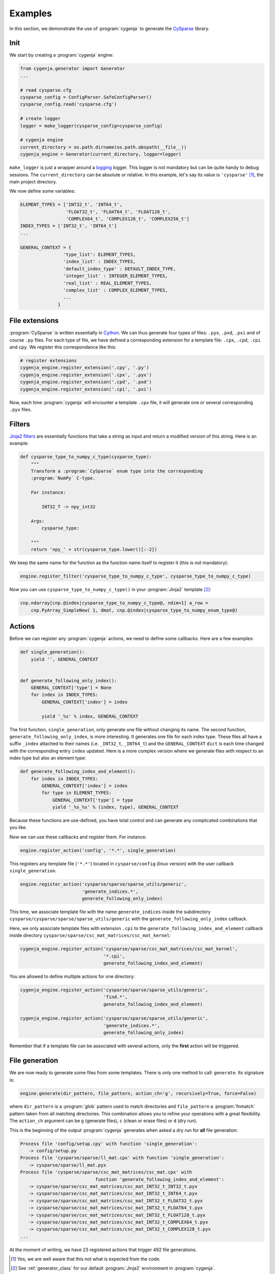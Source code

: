 ..  _cygenja_examples:

=========================================================
Examples
=========================================================

In this section, we demonstrate the use of :program:`cygenja` to generate the `CySparse <https://github.com/PythonOptimizers/cysparse>`_ library.

Init
-----

We start by creating a :program:`cygenja` engine:


..  code-block:: python

    from cygenja.generator import Generator
    ...
    
    # read cysparse.cfg
    cysparse_config = ConfigParser.SafeConfigParser()
    cysparse_config.read('cysparse.cfg')

    # create logger
    logger = make_logger(cysparse_config=cysparse_config)

    # cygenja engine
    current_directory = os.path.dirname(os.path.abspath(__file__))
    cygenja_engine = Generator(current_directory, logger=logger)

``make_logger`` is just a wrapper around a `logging <https://docs.python.org/2/library/logging.html>`_ logger. This logger is not mandatory but can be quite handy to debug sessions. 
The ``current_directory`` can be absolute or relative. In this example, let's say its value is ``'cysparse'`` [#footnote_absolute_dir_not_really]_, the main project directory.

We now define some variables:

..  code-block:: python

    ELEMENT_TYPES = ['INT32_t', 'INT64_t', 
                     'FLOAT32_t', 'FLOAT64_t', 'FLOAT128_t', 
                     'COMPLEX64_t', 'COMPLEX128_t', 'COMPLEX256_t']
    INDEX_TYPES = ['INT32_t', 'INT64_t']
    ...
        
    GENERAL_CONTEXT = {
                    'type_list': ELEMENT_TYPES,
                    'index_list' : INDEX_TYPES,
                    'default_index_type' : DEFAULT_INDEX_TYPE,
                    'integer_list' : INTEGER_ELEMENT_TYPES,
                    'real_list' : REAL_ELEMENT_TYPES,
                    'complex_list' : COMPLEX_ELEMENT_TYPES,
                    ...                   
                  }



File extensions
-----------------

:program:`CySparse` is written essentially in `Cython <http://cython.org/>`_. We can thus generate four types of files: ``.pyx``, ``.pxd``, ``.pxi`` and of course ``.py`` files. For each type of file, we have defined
a corresponding extension for a template file: ``.cpx``, ``.cpd``, ``.cpi`` and ``cpy``. We register this correspondance like this:

..  code-block:: python

    # register extensions
    cygenja_engine.register_extension('.cpy', '.py')
    cygenja_engine.register_extension('.cpx', '.pyx')
    cygenja_engine.register_extension('.cpd', '.pxd')
    cygenja_engine.register_extension('.cpi', '.pxi')

Now, each time :program:`cygenja` will encounter a template ``.cpx`` file, it will generate one or several corresponding ``.pyx`` files.

Filters
---------

`Jinja2 filters <http://jinja.pocoo.org/docs/dev/templates/#filters>`_ are essentially functions that take a string as input and return a modified version of this string. Here is an example:

..  code-block:: python

    def cysparse_type_to_numpy_c_type(cysparse_type):
        """
        Transform a :program:`CySparse` enum type into the corresponding 
        :program:`NumPy` C-type.

        For instance:

            INT32_T -> npy_int32

        Args:
            cysparse_type:

        """
        return 'npy_' + str(cysparse_type.lower()[:-2])
        
We keep the same name for the function as the function name itself to register it (this is not mandatory):

..  code-block:: python

    engine.register_filter('cysparse_type_to_numpy_c_type', cysparse_type_to_numpy_c_type)
    
Now you can use ``cysparse_type_to_numpy_c_type()`` in your :program:`Jinja2` template [#footnote_our_jinja2_env]_:

..  code-block:: jinja

    cnp.ndarray[cnp.@index|cysparse_type_to_numpy_c_type@, ndim=1] a_row = 
        cnp.PyArray_SimpleNew( 1, dmat, cnp.@index|cysparse_type_to_numpy_enum_type@)   
        
Actions
---------

Before we can register any :program:`cygenja` actions, we need to define some callbacks. Here are a few examples:

..  code-block:: python

    def single_generation():
        yield '', GENERAL_CONTEXT


    def generate_following_only_index():
        GENERAL_CONTEXT['type'] = None
        for index in INDEX_TYPES:
            GENERAL_CONTEXT['index'] = index

            yield '_%s' % index, GENERAL_CONTEXT

The first function, ``single_generation``, only generate one file without changing its name. The second function, ``generate_following_only_index``, is more interesting. It generates one file for each index type. These files 
all have a suffix ``_index`` attached to their names (i.e. ``_INT32_t``, ``_INT64_t``) and the ``GENERAL_CONTEXT`` ``dict`` is each time changed with the corresponding entry ``index`` updated. Here is a more complex version where we generate files with 
respect to an index type but also an element type:

..  code-block:: python

    def generate_following_index_and_element():
        for index in INDEX_TYPES:
            GENERAL_CONTEXT['index'] = index
            for type in ELEMENT_TYPES:
                GENERAL_CONTEXT['type'] = type
                yield '_%s_%s' % (index, type), GENERAL_CONTEXT

Because these functions are use-defined, you have total control and can generate any complicated combinations that you like.

Now we can use these callbacks and register them. For instance:

..  code-block:: python

    engine.register_action('config', '*.*', single_generation)
    
This registers any template file (``'*.*'``) located in ``cysparse/config`` (linux version) with the user callback ``single_generation``.

..  code-block:: python

    engine.register_action('cysparse/sparse/sparse_utils/generic', 
                           'generate_indices.*', 
                           generate_following_only_index)

This time, we associate template file with the name ``generate_indices`` inside the subdirectory ``cysparse/cysparse/sparse/sparse_utils/generic``  
with the ``generate_following_only_index`` callback.

Here, we only associate template files with extension ``.cpi`` to the ``generate_following_index_and_element`` callback inside directory ``cysparse/sparse/csc_mat_matrices/csc_mat_kernel``:

..  code-block:: python

    cygenja_engine.register_action('cysparse/sparse/csc_mat_matrices/csc_mat_kernel', 
                                   '*.cpi', 
                                   generate_following_index_and_element)  

You are allowed to define multiple actions for one directory:

..  code-block:: python

    cygenja_engine.register_action('cysparse/sparse/sparse_utils/generic', 
                                   'find.*', 
                                   generate_following_index_and_element)
                                   
    cygenja_engine.register_action('cysparse/sparse/sparse_utils/generic', 
                                   'generate_indices.*', 
                                   generate_following_only_index)

Remember that if a template file can be associated with several actions, only the **first** action will be triggered.

File generation
------------------

We are now ready to generate some files from some templates. There is only one method to call: ``generate``. Its signature is:

..  code-block:: python

    engine.generate(dir_pattern, file_pattern, action_ch='g', recursively=True, force=False)

where ``dir_pattern`` is a :program:`glob` pattern used to match directories and ``file_pattern`` a :program:`fnmatch` pattern taken from all matching directories. This combination allows you to refine your operations with 
a great flexibility. The ``action_ch`` argument can be ``g`` (generate files), ``c`` (clean or erase files) or ``d`` (dry run).

This is the beginning of the output :program:`cygenja` generates when asked a dry run for **all** file generation:

..  code-block:: bash

    Process file 'config/setup.cpy' with function 'single_generation':
       -> config/setup.py
    Process file 'cysparse/sparse/ll_mat.cpx' with function 'single_generation':
       -> cysparse/sparse/ll_mat.pyx
    Process file 'cysparse/sparse/csc_mat_matrices/csc_mat.cpx' with 
                                function 'generate_following_index_and_element':
       -> cysparse/sparse/csc_mat_matrices/csc_mat_INT32_t_INT32_t.pyx
       -> cysparse/sparse/csc_mat_matrices/csc_mat_INT32_t_INT64_t.pyx
       -> cysparse/sparse/csc_mat_matrices/csc_mat_INT32_t_FLOAT32_t.pyx
       -> cysparse/sparse/csc_mat_matrices/csc_mat_INT32_t_FLOAT64_t.pyx
       -> cysparse/sparse/csc_mat_matrices/csc_mat_INT32_t_FLOAT128_t.pyx
       -> cysparse/sparse/csc_mat_matrices/csc_mat_INT32_t_COMPLEX64_t.pyx
       -> cysparse/sparse/csc_mat_matrices/csc_mat_INT32_t_COMPLEX128_t.pyx
    ...
    
At the moment of writing, we have 23 registered actions that trigger 492 file generations.
                                     
..  only:: html

    ..  rubric:: Footnotes

..  [#footnote_absolute_dir_not_really] Yes, we are well aware that this not what is expected from the code.
    
..  [#footnote_our_jinja2_env] See :ref:`generator_class` for our default :program:`Jinja2` environment in :program:`cygenja`.
